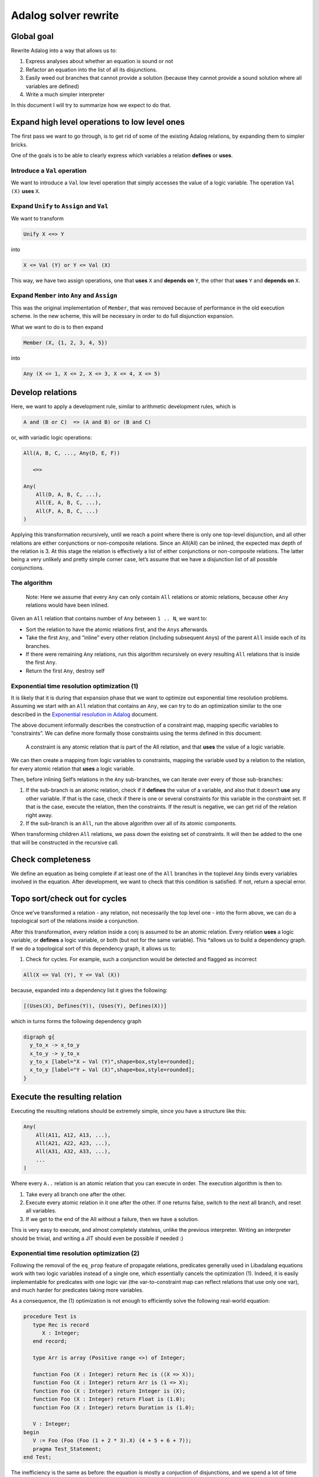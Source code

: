 Adalog solver rewrite
=====================

Global goal
-----------

Rewrite Adalog into a way that allows us to:

1. Express analyses about whether an equation is sound or not
2. Refactor an equation into the list of all its disjunctions.
3. Easily weed out branches that cannot provide a solution (because they
   cannot provide a sound solution where all variables are defined)
4. Write a much simpler interpreter

In this document I will try to summarize how we expect to do that.

Expand high level operations to low level ones
----------------------------------------------

The first pass we want to go through, is to get rid of some of the
existing Adalog relations, by expanding them to simpler bricks.

One of the goals is to be able to clearly express which variables a
relation **defines** or **uses**.

Introduce a ``Val`` operation
~~~~~~~~~~~~~~~~~~~~~~~~~~~~~

We want to introduce a ``Val`` low level operation that simply accesses
the value of a logic variable. The operation ``Val (X)`` **uses** ``X``.

Expand ``Unify`` to ``Assign`` and ``Val``
~~~~~~~~~~~~~~~~~~~~~~~~~~~~~~~~~~~~~~~~~~

We want to transform

.. code:: ocaml

   Unify X <=> Y

into

.. code:: ocaml

   X <= Val (Y) or Y <= Val (X)

This way, we have two assign operations, one that **uses** ``X`` and
**depends on** ``Y``, the other that **uses** ``Y`` and **depends on**
``X``.

Expand ``Member`` into ``Any`` and ``Assign``
~~~~~~~~~~~~~~~~~~~~~~~~~~~~~~~~~~~~~~~~~~~~~

This was the original implementation of ``Member``, that was removed
because of performance in the old execution scheme. In the new scheme,
this will be necessary in order to do full disjunction expansion.

What we want to do is to then expand

.. code:: ocaml

   Member (X, {1, 2, 3, 4, 5})

into

.. code:: ocaml

   Any (X <= 1, X <= 2, X <= 3, X <= 4, X <= 5)

Develop relations
-----------------

Here, we want to apply a development rule, similar to arithmetic
development rules, which is

.. code:: ocaml

   A and (B or C)  => (A and B) or (B and C)

or, with variadic logic operations:

.. code:: ocaml

   All(A, B, C, ..., Any(D, E, F))

      <=>

   Any(
       All(D, A, B, C, ...),
       All(E, A, B, C, ...),
       All(F, A, B, C, ...)
   )

Applying this transformation recursively, until we reach a point where
there is only one top-level disjunction, and all other relations are
either conjunctions or non-composite relations. Since an All(All) can be
inlined, the expected max depth of the relation is 3. At this stage the
relation is effectively a list of either conjunctions or non-composite
relations. The latter being a very unlikely and pretty simple corner
case, let’s assume that we have a disjunction list of all possible
conjunctions.

The algorithm
~~~~~~~~~~~~~

   Note: Here we assume that every ``Any`` can only contain ``All``
   relations or atomic relations, because other ``Any`` relations would
   have been inlined.

Given an ``All`` relation that contains number of ``Any`` between
``1 .. N``, we want to:

-  Sort the relation to have the atomic relations first, and the
   ``Any``\ s afterwards.

-  Take the first ``Any``, and “inline” every other relation (including
   subsequent ``Any``\ s) of the parent ``All`` inside each of its
   branches.

-  If there were remaining ``Any`` relations, run this algorithm
   recursively on every resulting ``All`` relations that is inside the
   first ``Any``.

-  Return the first ``Any``, destroy self

Exponential time resolution optimization (1)
~~~~~~~~~~~~~~~~~~~~~~~~~~~~~~~~~~~~~~~~~~~~

It is likely that it is during that expansion phase that we want to
optimize out exponential time resolution problems. Assuming we start
with an ``All`` relation that contains an ``Any``, we can try to do an
optimization similar to the one described in the `Exponential resolution
in Adalog <https://hackmd.io/oaacRJy6TauNDEcgGEtPhQ>`__ document.

The above document informally describes the construction of a constraint
map, mapping specific variables to “constraints”. We can define more
formally those constraints using the terms defined in this document:

   A constraint is any atomic relation that is part of the All relation,
   and that **uses** the value of a logic variable.

We can then create a mapping from logic variables to constraints,
mapping the variable used by a relation to the relation, for every
atomic relation that **uses** a logic variable.

Then, before inlining Self’s relations in the ``Any`` sub-branches, we
can iterate over every of those sub-branches:

1. If the sub-branch is an atomic relation, check if it **defines** the
   value of a variable, and also that it doesn’t **use** any other
   variable. If that is the case, check if there is one or several
   constraints for this variable in the constraint set. If that is the
   case, execute the relation, then the constraints. If the result is
   negative, we can get rid of the relation right away.

2. If the sub-branch is an ``All``, run the above algorithm over all of
   its atomic components.

When transforming children ``All`` relations, we pass down the existing
set of constraints. It will then be added to the one that will be
constructed in the recursive call.

Check completeness
------------------

We define an equation as being complete if at least one of the ``All``
branches in the toplevel ``Any`` binds every variables involved in the
equation. After development, we want to check that this condition is
satisfied. If not, return a special error.

Topo sort/check out for cycles
------------------------------

Once we’ve transformed a relation - any relation, not necessarily the
top level one - into the form above, we can do a topological sort of the
relations inside a conjunction.

After this transformation, every relation inside a conj is assumed to be
an atomic relation. Every relation **uses** a logic variable, or
**defines** a logic variable, or both (but not for the same variable).
This \*allows us to build a dependency graph. If we do a topological
sort of this dependency graph, it allows us to:

1. Check for cycles. For example, such a conjunction would be detected
   and flagged as incorrect

.. code:: ocaml

   All(X <= Val (Y), Y <= Val (X))

because, expanded into a dependency list it gives the following:

.. code:: ocaml

   [(Uses(X), Defines(Y)), (Uses(Y), Defines(X))]

which in turns forms the following dependency graph

.. code:: graphviz

   digraph g{
     y_to_x -> x_to_y
     x_to_y -> y_to_x
     y_to_x [label="X ← Val (Y)",shape=box,style=rounded];
     x_to_y [label="Y ← Val (X)",shape=box,style=rounded];
   }

Execute the resulting relation
------------------------------

Executing the resulting relations should be extremely simple, since you
have a structure like this:

.. code:: ocaml

   Any(
       All(A11, A12, A13, ...),
       All(A21, A22, A23, ...),
       All(A31, A32, A33, ...),
       ...
   )

Where every ``A..`` relation is an atomic relation that you can execute
in order. The execution algorithm is then to:

1. Take every all branch one after the other.
2. Execute every atomic relation in it one after the other. If one
   returns false, switch to the next all branch, and reset all
   variables.
3. If we get to the end of the All without a failure, then we have a
   solution.

This is very easy to execute, and almost completely stateless, unlike
the previous interpreter. Writing an interpreter should be trivial, and
writing a JIT should even be possible if needed :)

Exponential time resolution optimization (2)
~~~~~~~~~~~~~~~~~~~~~~~~~~~~~~~~~~~~~~~~~~~~

Following the removal of the ``eq_prop`` feature of propagate relations,
predicates generally used in Libadalang equations work with two logic variables
instead of a single one, which essentially cancels the optimization (1).
Indeed, it is easily implementable for predicates with one logic var (the
var-to-constraint map can reflect relations that use only one var), and much
harder for predicates taking more variables.

As a consequence, the (1) optimization is not enough to efficiently solve the
following real-world equation:

.. code-block:: ada

    procedure Test is
       type Rec is record
          X : Integer;
       end record;

       type Arr is array (Positive range <>) of Integer;

       function Foo (X : Integer) return Rec is ((X => X));
       function Foo (X : Integer) return Arr is (1 => X);
       function Foo (X : Integer) return Integer is (X);
       function Foo (X : Integer) return Float is (1.0);
       function Foo (X : Integer) return Duration is (1.0);

       V : Integer;
    begin
       V := Foo (Foo (Foo (1 + 2 * 3).X) (4 + 5 + 6 + 7));
       pragma Test_Statement;
    end Test;

The inefficiency is the same as before: the equation is mostly a conjuction of
disjunctions, and we spend a lot of time exploring all combinations.

Instead of stopping early the exploration of a branch in the combination
exploration recursion, a variation of the optimization would be to simplify the
big relation before exploring all combinations of anys.

For instance:

.. code-block:: text

    All(
        R1,
        Any(R_A1, R_A2, R_A3),
        Any(R_B1, R_B2, R_B3)
    )

We could first look for a contradiction between ``R1`` and in any of the
``R_*`` relations, and remove relations that do have a contradiction. If both ``R1 &
R_A1`` and ``R1 & R_A3`` are false, we can simplify the above big relation to:

.. code-block:: text

    All(
        R1,
        R_A2,
        Any(R_B1, R_B2, R_B3)
    )

From there, we can search for contradictions between ``R1``, ``R_A2`` and the
remaining ``R_*`` relations. Assuming ``R_B1`` and ``R_B3`` do have a
contradiction, we are now left with:

.. code-block:: text

    All(R1, R_A2, R_B3)

i.e. the search space is much reduced.

In general, the simplification may not be able to remove all Anys, but the hope
is that it would be able to remove most of them, and reduce their size
otherwise, and thus restrict a lot the time taken to explore all combinations
(because there are much fewer combinations left). However, for Anys that stay
with more than 1 element, this algorithm will not be able to use constraints in
their alternatives to simplify other parts of the relation.

If this new optimization is too weak for equations that Libadalang produces in
practice (too many/too big Anys left), it may be valuable to run this
optimization later, at various stages during the development of the equation,
i.e. when exploring combinations from an All relation: at this point, the
current list of atoms may contain atoms from alternatives of already explored
Anys, and thus may provide more opportunities to run simplifications.

Here is pseudo Python code for the simplification algorithm:

.. code-block:: python

    def has_contradiction(atoms: List[Relation]) -> bool:
        """Return whether the given list of atoms contains a contradiction.

        This is similar to the regular resolution of a list of atoms, with an
        important difference: one atom uses a variable that no other atom
        defines will not cause this function to return True (the regular solver
        considers that the list of atoms has no solution in that case, i.e.
        "solve()" returns False in that case).
        """
        ...

    def split_all(relation: Relation) -> Tuple[List[Relation], List[Relation]]:
        """Split LogicAny from atoms in the given LogicAll relation."""
        ...

    def simplify(relation: Relation, outer_atoms: List[Relation]) -> Relation:
        """
        Try to simplify the given relation (a LogicAll relation). Return the
        simplified relation.
        """
        anys, self_atoms = split_all(relation)
        atoms = outer_atoms + self_atoms

        # Run a fixed-point algorithm: as long as "atoms" keeps growing, look
        # for new contradictions in "anys". Every time a LogicAny relation is
        # is simplified enough to
        atoms_changed = True
        while atoms_changed:
            atoms_changed = False
            if has_contradiction(atoms):
                return LogicFalse()

            # In every Any relation, go through alternatives ("alt_rel") and
            # recursively try to simplify them.
            any_rels = list(enumerate(anys))
            for i, any_rel in reversed(any_rels):
                alt_rels = list(enumerate(any_rel.sub_relations))
                for j, alt_rel in reversed(alt_rels):

                    if isinstance(alt_rel, LogicAll):
                        alt_rel = simplify(alt_rel, atoms)
                    elif has_contradiction(atoms + [any_rel]):
                        alt_rel = LogicFalse()

                    # If this alternative always lead to a contradiction: we
                    # can remove it from "any_rel"...
                    if isinstance(alt_rel, LogicFalse):
                        any_rel.sub_relations.pop(j)

                        # ... and if we have only one alternative left in
                        # "any_rel", this is no longer a disjunction: unwrap it
                        # and move its items to "anys"/"atoms".
                        if len(any_rel.sub_relations) == 1:
                            alt_rel = any_rel.sub_relations[0]
                            anys.pop(i)
                            if isinstance(alt_rel, LogicAll):
                                sub_anys, sub_atoms = split_all(alt_rel)
                                anys.extend(sub_anys)
                                atoms.extend(sub_atoms)
                                if sub_atoms:
                                    atoms_changed = True
                            else:
                                atoms.append(alt_rel)
                                atoms_changed = True

                    else:
                        # Now use the simplified sub-relation
                        any_rel.sub_relations[j] = alt_rel

        return LogicAll(atoms + anys)
